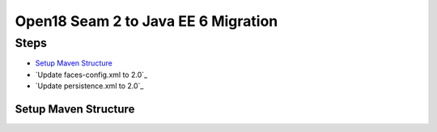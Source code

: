 ##############################
Open18 Seam 2 to Java EE 6 Migration
##############################

Steps
==============================

* `Setup Maven Structure`_
* `Update faces-config.xml to 2.0`_
* `Update persistence.xml to 2.0`_

Setup Maven Structure
------------------------------
